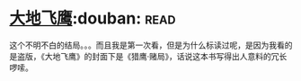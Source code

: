* [[https://book.douban.com/subject/1264931/][大地飞鹰]]:douban::read:
这个不明不白的结局。。。而且我是第一次看，但是为什么标读过呢，是因为我看的是盗版，《大地飞鹰》的封面下是《猎鹰·赌局》，话说这本书写得出人意料的冗长啰嗦。
